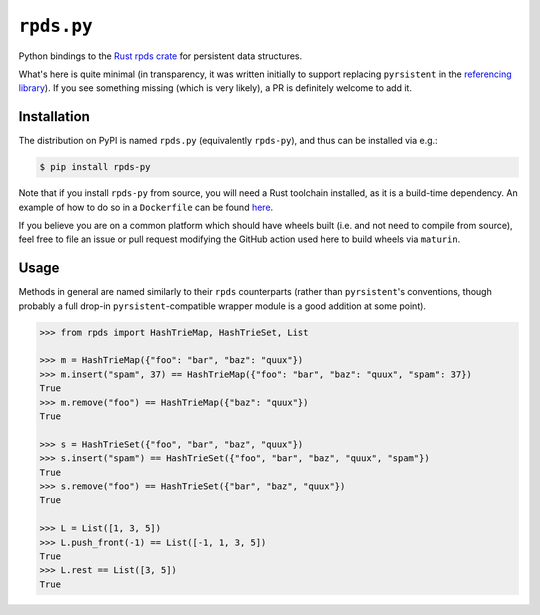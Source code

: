 ===========
``rpds.py``
===========

|PyPI| |Pythons| |CI|

.. |PyPI| image:: https://img.shields.io/pypi/v/rpds-py.svg
  :alt: PyPI version
  :target: https://pypi.org/project/rpds-py/

.. |Pythons| image:: https://img.shields.io/pypi/pyversions/rpds-py.svg
  :alt: Supported Python versions
  :target: https://pypi.org/project/rpds-py/

.. |CI| image:: https://github.com/crate-py/rpds/workflows/CI/badge.svg
  :alt: Build status
  :target: https://github.com/crate-py/rpds/actions?query=workflow%3ACI


Python bindings to the `Rust rpds crate <https://docs.rs/rpds/>`_ for persistent data structures.

What's here is quite minimal (in transparency, it was written initially to support replacing ``pyrsistent`` in the `referencing library <https://github.com/python-jsonschema/referencing>`_).
If you see something missing (which is very likely), a PR is definitely welcome to add it.

Installation
------------

The distribution on PyPI is named ``rpds.py`` (equivalently ``rpds-py``), and thus can be installed via e.g.:

.. code:: sh

    $ pip install rpds-py

Note that if you install ``rpds-py`` from source, you will need a Rust toolchain installed, as it is a build-time dependency.
An example of how to do so in a ``Dockerfile`` can be found `here <https://github.com/bowtie-json-schema/bowtie/blob/e77fd93598cb6e7dc1b8b1f53c00e5aa410c201a/implementations/python-jsonschema/Dockerfile#L1-L8>`_.

If you believe you are on a common platform which should have wheels built (i.e. and not need to compile from source), feel free to file an issue or pull request modifying the GitHub action used here to build wheels via ``maturin``.

Usage
-----

Methods in general are named similarly to their ``rpds`` counterparts (rather than ``pyrsistent``\ 's conventions, though probably a full drop-in ``pyrsistent``\ -compatible wrapper module is a good addition at some point).

.. code:: python

    >>> from rpds import HashTrieMap, HashTrieSet, List

    >>> m = HashTrieMap({"foo": "bar", "baz": "quux"})
    >>> m.insert("spam", 37) == HashTrieMap({"foo": "bar", "baz": "quux", "spam": 37})
    True
    >>> m.remove("foo") == HashTrieMap({"baz": "quux"})
    True

    >>> s = HashTrieSet({"foo", "bar", "baz", "quux"})
    >>> s.insert("spam") == HashTrieSet({"foo", "bar", "baz", "quux", "spam"})
    True
    >>> s.remove("foo") == HashTrieSet({"bar", "baz", "quux"})
    True

    >>> L = List([1, 3, 5])
    >>> L.push_front(-1) == List([-1, 1, 3, 5])
    True
    >>> L.rest == List([3, 5])
    True

